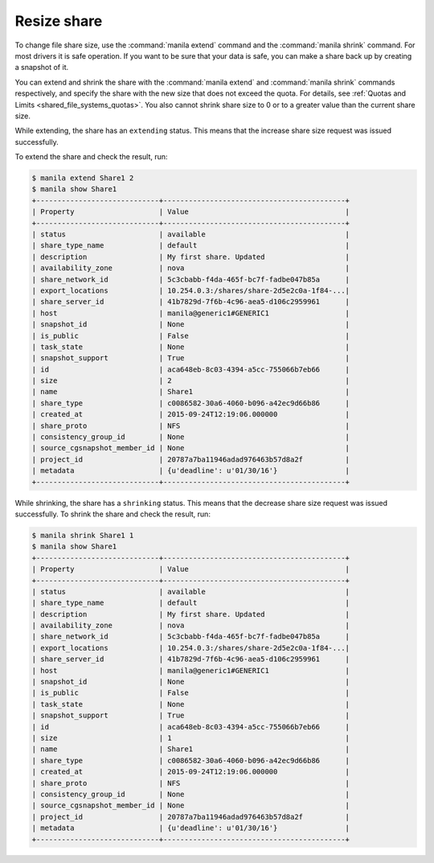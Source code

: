 .. _shared_file_systems_share_resize:

============
Resize share
============

To change file share size, use the :command:`manila extend` command and
the :command:`manila shrink` command. For most drivers it is safe
operation. If you want to be sure that your data is safe, you can make
a share back up by creating a snapshot of it.

You can extend and shrink the share with the :command:`manila extend` and
:command:`manila shrink` commands respectively, and specify the share
with the new size that does not exceed the quota. For details, see
:ref:`Quotas and Limits <shared_file_systems_quotas>`. You also cannot shrink
share size to 0 or to a greater value than the current share size.

While extending, the share has an ``extending`` status. This means that
the increase share size request was issued successfully.

To extend the share and check the result, run:

.. code-block:: console

   $ manila extend Share1 2
   $ manila show Share1
   +-----------------------------+-------------------------------------------+
   | Property                    | Value                                     |
   +-----------------------------+-------------------------------------------+
   | status                      | available                                 |
   | share_type_name             | default                                   |
   | description                 | My first share. Updated                   |
   | availability_zone           | nova                                      |
   | share_network_id            | 5c3cbabb-f4da-465f-bc7f-fadbe047b85a      |
   | export_locations            | 10.254.0.3:/shares/share-2d5e2c0a-1f84-...|
   | share_server_id             | 41b7829d-7f6b-4c96-aea5-d106c2959961      |
   | host                        | manila@generic1#GENERIC1                  |
   | snapshot_id                 | None                                      |
   | is_public                   | False                                     |
   | task_state                  | None                                      |
   | snapshot_support            | True                                      |
   | id                          | aca648eb-8c03-4394-a5cc-755066b7eb66      |
   | size                        | 2                                         |
   | name                        | Share1                                    |
   | share_type                  | c0086582-30a6-4060-b096-a42ec9d66b86      |
   | created_at                  | 2015-09-24T12:19:06.000000                |
   | share_proto                 | NFS                                       |
   | consistency_group_id        | None                                      |
   | source_cgsnapshot_member_id | None                                      |
   | project_id                  | 20787a7ba11946adad976463b57d8a2f          |
   | metadata                    | {u'deadline': u'01/30/16'}                |
   +-----------------------------+-------------------------------------------+

While shrinking, the share has a ``shrinking`` status. This means that the
decrease share size request was issued successfully. To shrink the share and
check the result, run:

.. code-block:: console

   $ manila shrink Share1 1
   $ manila show Share1
   +-----------------------------+-------------------------------------------+
   | Property                    | Value                                     |
   +-----------------------------+-------------------------------------------+
   | status                      | available                                 |
   | share_type_name             | default                                   |
   | description                 | My first share. Updated                   |
   | availability_zone           | nova                                      |
   | share_network_id            | 5c3cbabb-f4da-465f-bc7f-fadbe047b85a      |
   | export_locations            | 10.254.0.3:/shares/share-2d5e2c0a-1f84-...|
   | share_server_id             | 41b7829d-7f6b-4c96-aea5-d106c2959961      |
   | host                        | manila@generic1#GENERIC1                  |
   | snapshot_id                 | None                                      |
   | is_public                   | False                                     |
   | task_state                  | None                                      |
   | snapshot_support            | True                                      |
   | id                          | aca648eb-8c03-4394-a5cc-755066b7eb66      |
   | size                        | 1                                         |
   | name                        | Share1                                    |
   | share_type                  | c0086582-30a6-4060-b096-a42ec9d66b86      |
   | created_at                  | 2015-09-24T12:19:06.000000                |
   | share_proto                 | NFS                                       |
   | consistency_group_id        | None                                      |
   | source_cgsnapshot_member_id | None                                      |
   | project_id                  | 20787a7ba11946adad976463b57d8a2f          |
   | metadata                    | {u'deadline': u'01/30/16'}                |
   +-----------------------------+-------------------------------------------+
